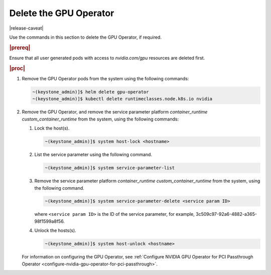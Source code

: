 
.. nsr1616019467549
.. _delete-the-gpu-operator:

=======================
Delete the GPU Operator
=======================

|release-caveat|

Use the commands in this section to delete the GPU Operator, if required.

.. rubric:: |prereq|

Ensure that all user generated pods with access to `nvidia.com/gpu` resources are deleted first.

.. rubric:: |proc|

#.  Remove the GPU Operator pods from the system using the following commands:

    .. code-block:: none

        ~(keystone_admin)]$ helm delete gpu-operator
        ~(keystone_admin)]$ kubectl delete runtimeclasses.node.k8s.io nvidia

#.  Remove the GPU Operator, and remove the service parameter platform
    `container\_runtime custom\_container\_runtime` from the system, using the
    following commands:

    #.  Lock the host\(s\).

        .. code-block:: none

            ~(keystone_admin)]$ system host-lock <hostname>

    #.  List the service parameter using the following command.

        .. code-block:: none

            ~(keystone_admin)]$ system service-parameter-list

    #.  Remove the service parameter platform `container\_runtime custom\_container\_runtime`
        from the system, using the following command.

        .. code-block:: none

            ~(keystone_admin)]$ system service-parameter-delete <service param ID>

        where ``<service param ID>`` is the ID of the service parameter, for example, 3c509c97-92a6-4882-a365-98f1599a8f56.

    #.  Unlock the hosts\(s\).

        .. code-block:: none

            ~(keystone_admin)]$ system host-unlock <hostname>

    For information on configuring the GPU Operator, see :ref:`Configure NVIDIA
    GPU Operator for PCI Passthrough Operator
    <configure-nvidia-gpu-operator-for-pci-passthrough>`.
